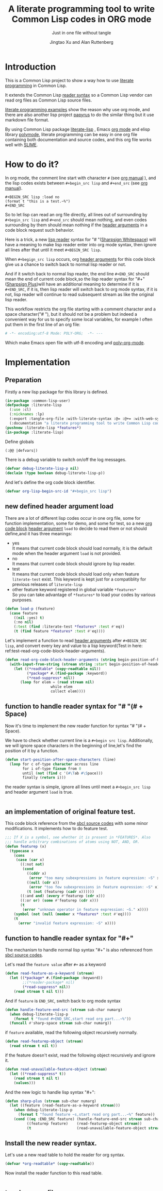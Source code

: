 # -*- Mode: POLY-ORG;  -*- ---
#+Title: A literate programming tool to write Common Lisp codes in ORG mode
#+Author: Jingtao Xu and Alan Ruttenberg
#+Startup: noindent
#+SubTitle: Just in one file without tangle
#+OPTIONS: tex:t toc:2 \n:nil @:t ::t |:t ^:nil -:t f:t *:t <:t
#+STARTUP: latexpreview
#+STARTUP: noindent
#+STARTUP: inlineimages
#+PROPERTY: literate-lang lisp
#+PROPERTY: literate-load yes
#+STARTUP: entitiespretty
#+COMMENT: toc-org-insert-toc to update 
* Table of Contents                                               :noexport:TOC:
- [[#introduction][Introduction]]
- [[#how-to-do-it][How to do it?]]
- [[#implementation][Implementation]]
  - [[#preparation][Preparation]]
  - [[#new-defined-header-argument-load][new defined header argument load]]
  - [[#function-to-handle-reader-syntax-for----space][function to handle reader syntax for "# "(# + Space)]]
  - [[#an-implementation-of-original-feature-test][an implementation of original feature test.]]
  - [[#function-to-handle-reader-syntax-for-][function to handle reader syntax for "#+"]]
  - [[#install-the-new-reader-syntax][Install the new reader syntax.]]
  - [[#tangle-an-org-file][tangle an org file]]
  - [[#make-asdf-handle-org-file-correctly][make ASDF handle org file correctly]]
  - [[#make-lispworks-handle-org-file-correctly][make Lispworks handle org file correctly]]
  - [[#web-syntax][WEB syntax]]
- [[#release-this-file][Release this file]]
- [[#test-cases][Test cases]]
  - [[#preparation-1][Preparation]]
  - [[#test-groups][test groups]]
  - [[#run-all-tests-in-this-library][run all tests in this library]]
  - [[#run-all-tests-in-demo-project][run all tests in demo project]]
- [[#references][References]]
- [[#new-sections-from-alanr][New sections from alanr]]
  - [[#terminology][Terminology]]
  - [[#working-with-strings-representing-code][Working with strings representing code]]
  - [[#working-with-source-blocks-and-code-chunks][Working with source blocks and code chunks]]
  - [[#redefined-functions][Redefined functions]]
  - [[#compiling-and-loading][Compiling and loading]]
  - [[#modifying-with-code-block---with-code-chunk][Modifying with-code-block -> with-code-chunk]]
  - [[#no-longer-needed][No longer needed]]
  - [[#and-for-the-grand-finale][And for the grand finale]]
  - [[#todo][TODO]]
  - [[#broken][Broken]]
  - [[#working][Working]]

* Introduction
This is a Common Lisp project to show a way how to use [[http://www.literateprogramming.com/][literate programming]] in Common Lisp.

It extends the Common Lisp [[https://www.cs.cmu.edu/Groups/AI/html/cltl/clm/node187.html][reader syntax]]
so a Common Lisp vendor can read org files as Common Lisp source files.

[[https://github.com/limist/literate-programming-examples][literate programming examples]] show the reason why use org mode,
and there are also another lisp project [[https://github.com/xtaniguchimasaya/papyrus][papyrus]] to do the similar thing but it use markdown file format.

By using Common Lisp package [[https://github.com/jingtaozf/literate-lisp][literate-lisp]] , Emacs [[https://orgmode.org/][org mode]] and elisp library [[https://polymode.github.io/][polymode]],
literate programming can be easy in one org file containing both documentation and source codes,
and this org file works well with [[https://common-lisp.net/project/slime/][SLIME]].

* How to do it?
In org mode, the comment line start with character ~#~ (see [[https://orgmode.org/manual/Comment-lines.html][org manual]] ),
and the lisp codes exists between ~#+begin_src lisp~ and ~#+end_src~
(see [[https://orgmode.org/manual/Literal-examples.html][org manual]]).

#+BEGIN_EXAMPLE
   ,#+BEGIN_SRC lisp :load no
   (format t "this is a test.~%")
   ,#+END_SRC
#+END_EXAMPLE

So to let lisp can read an org file directly, all lines out of surrounding
by ~#+begin_src lisp~ and ~#+end_src~ should mean nothing,
and even codes surrounding by them should mean nothing
if the [[https://orgmode.org/manual/Code-block-specific-header-arguments.html#Code-block-specific-header-arguments][header arguments]]  in a code block request such behavior.

Here is a trick, a new [[https://www.cs.cmu.edu/Groups/AI/html/cltl/clm/node192.html][lisp reader]] syntax for "# "([[http://clhs.lisp.se/Body/02_dhu.htm][Sharpsign Whitespace]]) will have a meaning
to make lisp reader enter into org mode syntax,
then ignore all lines after that until it meet ~#+BEGIN_SRC lisp~.

When ~#+begign_src lisp~ occurs, org [[https://orgmode.org/manual/Code-block-specific-header-arguments.html#Code-block-specific-header-arguments][header arguments]] for this code block give us
a chance to switch back to normal lisp reader or not.

And if it switch back to normal lisp reader, the end line ~#+END_SRC~ should mean the end of current
code block,so the lisp reader syntax for "#+"([[http://clhs.lisp.se/Body/02_dhq.htm][Sharpsign Plus]])will have an additional meaning
to determine if it is ~#+END_SRC~,
if it is, then lisp reader will switch back to org mode syntax,
if it is not, lisp reader will continue to read subsequent stream as like the original lisp reader.

This workflow restricts the org file starting with a comment character and a space character("# "),
but it should not be a problem but indeed a convenient way for us to specify some local variables,
for example I often put them in the first line of an org file:
#+BEGIN_SRC org
# -*- encoding:utf-8 Mode: POLY-ORG;  -*- ---
#+END_SRC
Which make Emacs open file with utf-8 encoding and [[https://github.com/polymode/poly-org][poly-org-mode]].

* Implementation
** Preparation

Firstly a new lisp package for this library is defined.
#+BEGIN_SRC lisp
(in-package :common-lisp-user)
(defpackage :literate-lisp
  (:use :cl)
  (:nicknames :lp)
  (:export :tangle-org-file :with-literate-syntax :@= :@+= :with-web-syntax :defun-literate)
  (:documentation "a literate programming tool to write Common Lisp codes in org file."))
(pushnew :literate-lisp *features*)
(in-package :literate-lisp)
#+END_SRC

Define globals
#+begin_src lisp
  (:@@ |defvars|)
#+end_src

There is a debug variable to switch on/off the log messages.
#+BEGIN_SRC lisp
(defvar debug-literate-lisp-p nil)
(declaim (type boolean debug-literate-lisp-p))
#+END_SRC

And let's define the org code block identifier.
#+BEGIN_SRC lisp
(defvar org-lisp-begin-src-id "#+begin_src lisp")
#+END_SRC

** new defined header argument load
There are a lot of different lisp codes occur in one org file, some for function implementation,
some for demo, and some for test, so a new [[https://orgmode.org/manual/Structure-of-code-blocks.html][org code block]] [[https://orgmode.org/manual/Code-block-specific-header-arguments.html#Code-block-specific-header-arguments][header argument]]  ~load~ to decide to
read them or not should define,and it has three meanings:
- yes \\
  It means that current code block should load normally,
  it is the default mode when the header argument ~load~ is not provided.
- no \\
  It means that current code block should ignore by lisp reader.
- test \\
  It means that current code block should load only when feature ~literate-test~ exist.
  This keyword is kept just for a compatiblity for previous releases of ~literate-lisp~
- other feature keyword registered in global variable ~*features*~ \\
  So you can take advantage of ~*features*~ to load your codes by various purposes.
#+BEGIN_SRC lisp
(defun load-p (feature)
  (case feature
    ((nil :yes) t)
    (:no nil)
    (:test (find :literate-test *features* :test #'eq))
    (t (find feature *features* :test #'eq))))
#+END_SRC
Let's implement a function to read [[https://orgmode.org/manual/Code-block-specific-header-arguments.html#Code-block-specific-header-arguments][header arguments]] after ~#+BEGIN_SRC lisp~,
and convert every key and value to a lisp keyword(Test in here: ref:test-read-org-code-block-header-arguments).

#+BEGIN_SRC lisp
(defun read-org-code-block-header-arguments (string begin-position-of-header-arguments)
  (with-input-from-string (stream string :start begin-position-of-header-arguments)
    (let ((*readtable* (copy-readtable nil))
          (*package* #.(find-package :keyword))
          (*read-suppress* nil))
       (loop for elem = (read stream nil)
                     while elem
                     collect elem))))
#+END_SRC

** function to handle reader syntax for "# "(# + Space)
Now it's time to implement the new reader function for syntax "# "(# + Space).

We have to check whether current line is a ~#+begin src lisp~.
Additionally, we will ignore space characters in the beginning of line,let's find the position of it by a function.
#+BEGIN_SRC lisp
(defun start-position-after-space-characters (line)
  (loop for c of-type character across line
        for i of-type fixnum from 0
        until (not (find c '(#\Tab #\Space)))
        finally (return i)))
#+END_SRC

the reader syntax is simple, ignore all lines until meet a ~#+begin_src lisp~ and header argument ~load~ is true.
#+BEGIN_SRC lisp

#+END_SRC
** an implementation of original feature test.

This code block reference from the [[https://github.com/sbcl/sbcl/blob/master/src/code/sharpm.lisp][sbcl source codes]] with some minor modifications.
It implements how to do feature test.
#+BEGIN_SRC lisp
;;; If X is a symbol, see whether it is present in *FEATURES*. Also
;;; handle arbitrary combinations of atoms using NOT, AND, OR.
(defun featurep (x)
  (typecase x
    (cons
     (case (car x)
       ((:not not)
        (cond
          ((cddr x)
           (error "too many subexpressions in feature expression: ~S" x))
          ((null (cdr x))
           (error "too few subexpressions in feature expression: ~S" x))
          (t (not (featurep (cadr x))))))
       ((:and and) (every #'featurep (cdr x)))
       ((:or or) (some #'featurep (cdr x)))
       (t
        (error "unknown operator in feature expression: ~S." x))))
    (symbol (not (null (member x *features* :test #'eq))))
    (t
      (error "invalid feature expression: ~S" x))))
#+END_SRC
** function to handle reader syntax for "#+"

The mechanism to handle normal lisp syntax "#+" is also referenced from [[https://github.com/sbcl/sbcl/blob/master/src/code/sharpm.lisp][sbcl source codes]].

Let's read the ~feature value~ after ~#+~ as a keyword
#+BEGIN_SRC lisp
(defun read-feature-as-a-keyword (stream)
  (let ((*package* #.(find-package :keyword))
        ;;(*reader-package* nil)
        (*read-suppress* nil))
    (read stream t nil t)))
#+END_SRC

And if ~feature~ is ~END_SRC~, switch back to org mode syntax
#+BEGIN_SRC lisp
(defun handle-feature-end-src (stream sub-char numarg)
  (when debug-literate-lisp-p
    (format t "found #+END_SRC,start read org part...~%"))
  (funcall #'sharp-space stream sub-char numarg))
#+END_SRC
if ~feature~ available, read the following object recursively normally.
#+BEGIN_SRC lisp
(defun read-featurep-object (stream)
  (read stream t nil t))
#+END_SRC

if the feature doesn't exist, read the following object recursively and ignore it.
#+BEGIN_SRC lisp
(defun read-unavailable-feature-object (stream)
  (let ((*read-suppress* t))
    (read stream t nil t)
    (values)))
#+END_SRC

And the new logic to handle lisp syntax "#+":
#+BEGIN_SRC lisp
(defun sharp-plus (stream sub-char numarg)
  (let ((feature (read-feature-as-a-keyword stream)))
    (when debug-literate-lisp-p
      (format t "found feature ~s,start read org part...~%" feature))
    (cond ((eq :END_SRC feature) (handle-feature-end-src stream sub-char numarg))
          ((featurep feature)    (read-featurep-object stream))
          (t                     (read-unavailable-feature-object stream)))))
#+END_SRC
** Install the new reader syntax.
Let's use a new read table to hold the reader for org syntax.
#+BEGIN_SRC lisp
(defvar *org-readtable* (copy-readtable))
#+END_SRC
Now install the reader function to this read table.
#+BEGIN_SRC lisp

#+END_SRC
** tangle an org file
To build lisp file from an org file, we implement a function ~tangle-org-file~.

Argument ~org-file~ is the source org file.
Argument ~keep-test-codes~ is a Boolean value to indicate whether test codes should load.

The basic method is simple here, we use function ~sharp-space~ to ignore all lines should be ignored,
then export all code lines until we reach ~#+end_src~, this process is repeated to end of org file.

This mechanism is good enough because it will not damage any codes in org code blocks.
#+BEGIN_SRC lisp
(defun sharp-space (stream a b)
  (declare (ignore a b))
  (when (and *tangling-to-stream* *tangle-keep-org-text*)
    (terpri *tangling-to-stream*))
  (loop for line = (read-line stream nil nil)
        until (null line)
        for start1 = (start-position-after-space-characters line)
        do (when debug-literate-lisp-p
             (format t "ignore line ~a~%" line))
	   (when *tangling-to-stream*
	     (if *tangling-verbatim*
		 (write-line line *tangling-to-stream*)
		 (unless (or (eql 0 (position #\# line :test 'char=))
			     (ppcre::scan "^\\s*$" line)
			     (not *tangle-keep-org-text*))
		   (write-string ";; " *tangling-to-stream*)
		   (write-line line *tangling-to-stream*))))
        until (and (equalp start1 (search org-lisp-begin-src-id line :test #'char-equal))
                   (let* ((header-arguments (read-org-code-block-header-arguments line (+ start1 (length org-lisp-begin-src-id)))))
                     (load-p (getf header-arguments :load :yes)))))
  (when (and *tangling-to-stream* *tangle-keep-org-text*)
    (terpri *tangling-to-stream*))
  (values))
#+end_src
#+END_SRC
** make ASDF handle org file correctly

Firstly, let's define a macro so org syntax codes can be compiled and loaded.
#+BEGIN_SRC lisp

#+END_SRC

Now let's add literate support to ASDF system.

Firstly a new source file class for org files should define in ASDF package.
#+BEGIN_SRC lisp
(eval-when (:load-toplevel :execute)
  (defclass asdf::org (asdf:cl-source-file)
  ((asdf::type :initform "org")))  
  (export (list (intern "ORG" 'asdf)) :asdf))
#+END_SRC
So a new ASDF source file type ~:org~ can define an org file like this
#+caption: a demo code to show how to include org file in ASDF.
#+BEGIN_SRC lisp :load no
(asdf:defsystem literate-demo
  :components ((:module demo :pathname "./"
                        :components ((:org "readme"))))
  :depends-on (:literate-lisp))
#+END_SRC
And file ~readme.org~ will load as a lisp source file by ASDF.

Then the new reader syntax for org file installs when ASDF actions perform to every org file.
#+BEGIN_SRC lisp
(defmethod asdf:perform :around (o (c asdf::org))
  (literate-lisp:with-literate-syntax
    (call-next-method)))
#+END_SRC
Then after loading this package, one org file can load by ASDF automatically.

** make Lispworks handle org file correctly
LispWorks can add an [[http://www.lispworks.com/documentation/lw70/LW/html/lw-682.htm][advice]] to a function to change its default behavior, we can take advantage of
this facility to make function ~load~ can handle org file correctly.
#+BEGIN_SRC lisp
#+lispworks
(lw:defadvice (cl:load literate-load :around) (&rest args)
  (literate-lisp:with-literate-syntax
    (apply #'lw:call-next-advice args)))
(lw:defadvice (cl:compile-file literate-load :around) (&rest args)
  (literate-lisp:with-literate-syntax
    (apply #'lw:call-next-advice args)))
#+END_SRC


** WEB syntax
The [[https://www-cs-faculty.stanford.edu/~knuth/cweb.html][CWEB]] syntax is strong because it can organize multiple code blocks flexiblely when writing structured documentation.
In Common Lisp, we will use a macro to record named code block, then use a macro to insert them later in compiler time.

*** WEB Specification
There are several syntax to recognize:
- (:@= |code block name| &body code-block) \\
  This is a macro to record ~code-block~ as a code block with name ~|code block name|~.
- (:@+= |code block name| &body code-block) \\
  This is a macro to append ~code-block~ to exist code block with name ~|code block name|~.
- (with-web-syntax &body body) \\
  A macro to recognize all WEB syntax codes and replace them to their actual codes.
- (defun-literate name arguments &body body) \\
  A macro to enable web syntax in original ~defun~.
- (:@ |code block name|) \\
  The codes for ~|code block name|~ will replace above list, just like [[http://www.lispworks.com/documentation/HyperSpec/Body/02_df.htm][Backquote]] syntax `(x1 x2 ,x3).
- (:@@ |code block name|) \\
  The every item of code list for ~|code block name|~ will replaced into parent list place, just like [[http://www.lispworks.com/documentation/HyperSpec/Body/02_df.htm][Backquote]] syntax `(x1 x2 ,@x3).

*** implementation

**** The storage and creation of code blocks
Let's store all named code blocks in a hash table.
The key is ~|code block name|~, it can be any lisp object only if they can compare with ~equalp~.
#+begin_src lisp
(:@= |defvars| 
  (defvar named-code-blocks nil))
#+end_src

Let's implement macro ~@=~ to record a code block.
#+BEGIN_SRC lisp
(defmacro @= (name &body body)
  (if (nth-value 1 (gethash name named-code-blocks))
    (warn "code block ~a has been updated" name))
  (setf (gethash name named-code-blocks) body)
  `(progn
     #+lispworks
     (dspec:def (type ,name))
     ',name))
#+END_SRC

Let's implement macro ~@+=~ to append to an existing code block.
#+BEGIN_SRC lisp
(defmacro @+= (name &body body)
  (setf (gethash name named-code-blocks)
          (append (gethash name named-code-blocks)
                  body)))
#+END_SRC

New definitions
#+begin_src lisp
(:@@ |chunk definition macros|)
#+end_src

And an internal macro to get codes from a code block name

#+begin_src lisp
(defmacro with-code-chunk ((name codes) &body body)
  (let ((present-p (gensym "PRESENT-P"))
        (code-block-name (gensym "NAME")))
    `(let ((,code-block-name ,name))
       (let* ((,present-p (gethash (string ,code-block-name) named-code-blocks))
	      (,codes (mapcan 'read-forms-from-string ,present-p)))
         (unless ,present-p
	   (inspect named-code-blocks)
           (error "Can't find code block:~a" ,code-block-name))
           ,@body))))
#+end_src


**** expand form with WEB syntax
We walk through the lisp form and replace all WEB forms to their actual code block.

#+begin_src lisp
(eval-when (:compile-toplevel :load-toplevel :execute)
  (:@@ |new definition of expand-web-form|))
#+end_src

Please have a look of section [[*test for web syntax][test for web syntax]] for a simple test of it.

* Release this file
When a new version of [[./literate-lisp.lisp]] can release from this file,
the following code should execute.
#+caption: a demo code to tangle current org file.
#+BEGIN_SRC lisp :load no
(tangle-org-file
 (format nil "~a/literate-lisp.org"
         (asdf:component-pathname (asdf:find-system :literate-lisp))))
#+END_SRC

* Test cases
:PROPERTIES:
:literate-load: test
:END:
** Preparation
Now it's time to validate some functions.
The [[https://common-lisp.net/project/fiveam/][FiveAM]] library is used to test.

#+BEGIN_SRC lisp :load test
(eval-when (:compile-toplevel :load-toplevel :execute)
  (unless (find-package :fiveam)
    #+quicklisp (ql:quickload :fiveam)
    #-quicklisp (asdf:load-system :fiveam)))
(5am:def-suite literate-lisp-suite :description "The test suite of literate-lisp.")
(5am:in-suite literate-lisp-suite)
#+END_SRC
** test groups
*** test for reading org code block header-arguments
label:test-read-org-code-block-header-arguments
#+BEGIN_SRC lisp :load test
(5am:test read-org-code-block-header-arguments
  (5am:is (equal nil (read-org-code-block-header-arguments "" 0)))
  (5am:is (equal '(:load :no) (read-org-code-block-header-arguments " :load no  " 0)))
  (5am:is (equal '(:load :no) (read-org-code-block-header-arguments " :load no" 0))))
#+END_SRC

*** test for web syntax
**** a simple test

define local variables 1
#+BEGIN_SRC lisp :load test
(:@= |local variables part 1 for test1|
    (x 1))
#+END_SRC

a code block contains other code block name.
#+BEGIN_SRC lisp :load test
(:@= |local variables for test1|
    (:@@ |local variables part 1 for test1|)
    (y 2))
#+END_SRC

define a function
#+BEGIN_SRC lisp :load test
(defun web-syntax-test1 ()
  (let ((a 1)
        (:@@ |local variables for test1|))
    (list a x y)))
#+END_SRC

Let's test this function
#+BEGIN_SRC lisp :load test
(5am:test web-syntax-case1
  (5am:is (equal '(1 1 2) (web-syntax-test1))))
#+END_SRC
**** special cases
***** dotted list to expand
#+BEGIN_SRC lisp :load test
(5am:test web-syntax-special-case-for-dotted-list
  (5am:is (equal '(a . b) (expand-web-form '(a . b)))))
#+END_SRC

*** Other tests
#+begin_src lisp :load test
 (:@@ |tests|)
#+end_src
** run all tests in this library
this function is the entry point to run all tests and return true if all test cases pass.
#+BEGIN_SRC lisp :load test
(defun run-test ()
  (5am:run! 'literate-lisp-suite))
#+END_SRC

** run all tests in demo project
To run all tests in demo project ~literate-demo~, please load it by yourself.
* References
- [[http://www.literateprogramming.com/knuthweb.pdf][Literate. Programming.]] by [[https://www-cs-faculty.stanford.edu/~knuth/lp.html][Donald E. Knuth]]
- [[http://www.literateprogramming.com/][Literate Programming]]  a site of literate programming
- [[https://www.youtube.com/watch?v=Av0PQDVTP4A][Literate Programming in the Large]] a talk video from Timothy Daly,one of the original authors of [[https://en.wikipedia.org/wiki/Axiom_(computer_algebra_system)][Axiom]].
- [[https://orgmode.org/worg/org-contrib/babel/intro.html#literate-programming][literate programming in org babel]]
- [[https://github.com/limist/literate-programming-examples][A collection of literate programming examples using Emacs Org mode]]
- [[https://github.com/xtaniguchimasaya/papyrus][papyrus]] A Common Lisp Literate Programming Tool in markdown file

* New sections from alanr
** Terminology

A [[https://orgmode.org/worg/org-contrib/babel/intro.html#source-code-blocks-org][*source block*]] is a section in the org file delimited by /#+begin_src/ and
/#+end_src/, but not within and org [[https://orgmode.org/manual/Comment-lines.html][comment]] or [[https://orgmode.org/manual/Literal-examples.html][example]].

A *lisp source block* is a common lisp source block.

A *code chunk* is a form, typically a code fragment, within a lisp source block
which has a name and can be substituted in to a lisp source block.

A *code chunk reference* is a way to specify by name what code chunks should be
substituted in it's place.  Code chunk references are of the form
(:@[@] |name|).

A *form* is a lisp sexp

To *tangle* an org file is to transform it in to a lisp source code file that can be loaded by
a lisp implementation unaware of org syntax.

*NOTE*: In the original the term /code block/ was used for what we call here
/code chunk/. I changed the term so it would be easier to distinguish from
source code blocks, and to match the terminology I've seen elsewhere. 

** Working with strings representing code
*** Parsing
When tangling the org file, and when working with code chunks, we will
mostly use and manipulate strings rather than sexps.

read-forms-from-string takes a string as input, and reads each form in
the string, returning a list of forms.

#+begin_src lisp
(defun read-forms-from-string (string)
  (with-input-from-string (s string)
    (loop for form = (read s nil :eof)
	  until (eq form :eof)
	  collect form)))
#+end_src

get-forms-as-strings takes a string with a number of forms and returns
a list of strings, each the string representation of one of the forms.
We use read *read-suppress* in order to avoid side-effects, and in
order to group feature expressions with their subsequent form.
However, due to a [[https://github.com/armedbear/abcl/issues/123][bug in ABCL]], we use file-position to detect when we've hit end of
file. Fix this when Roswell's ABCL implementation is updated.

#+begin_src lisp
(defun get-forms-as-strings (string)
  (loop for lastpos = 0 then pos
	with stream = (make-string-input-stream string)
	for pos = (if (= (file-position stream) (length string))
		      :eof
		      (let ((*read-suppress* t))
			(read stream nil nil) ; need this because you might have "#+nil foo" in a src block
			(file-position stream)))
	until (eq pos :eof)
	collect (subseq string lastpos pos)))
#+end_src

** Working with source blocks and code chunks
*** Iterating over source blocks as strings
each-source-block-as-string calls fn on each lisp source block, as
string, in the org file. We will use it when tangling the code.

#+begin_src lisp
(defun each-source-block-as-string (org-file fn)
  "Call fn on each source code block string in the org file"
    (with-open-file (input org-file)
      (block read-org-files
	(loop for nil = (sharp-space input nil nil)
	      until (eq (peek-char nil input nil :eof) :eof)
	      ;; read codes in code block until reach `#+end_src'
	      do (loop with output = (make-string-output-stream)
		       for line = (read-line input nil nil)
		       do
			  (cond ((null line)
				 (error "End of file while in source block '~a'" (get-output-stream-string output)))
				((string-equal "#+end_src" (string-trim '(#\Tab #\Space) line))
				 (when debug-literate-lisp-p
				   (format t "reach end of source code block.~%"))
				 (funcall fn (get-output-stream-string output))
				 (return t))
				(t (when debug-literate-lisp-p
				     (format t "read code line:~s~%" line))
				   (write-line line output))))))))
#+end_src

A source block might have several forms, either lisp definitions, or code chunks.
each-source-form-as-string calls *fn* on each separate form in each lisp src block.
We'll use this when gathering code chunks.

#+begin_src lisp
(defun each-source-form-as-string (org-file fn)
  (each-source-block-as-string
   org-file
   (lambda (block) (map nil fn (get-forms-as-strings block)))))
#+end_src

*** Collecting code chunks
    In order to handle cases where the code blocks are defined after they
are used, a separate pass is used to collect the code blocks which will
subsequently be used to substitute for the code chunk references.
Code chunks have the form (:@= |name| code) or (:@+= |name| code). The former
defines the first (and possibly only) code for the chunk. The latter
adds to an already defined code chunk.

gather-code-chunks returns a hash table with the keys being names of
code chunk and the values being a list of strings comprising the code chunk.
We check to make sure we aren't redefining a code chunk, and that
when we are adding the code chunk there's already one there to add to.

#+begin_src lisp
(defun gather-code-chunks (org-file)
  (let ((code-blocks (make-hash-table :test 'equalp)))
    (each-source-form-as-string
     org-file
     (lambda(block)
       (cl-ppcre::register-groups-bind (directive name body)
	   ("(?s)^\\s*\\((:?@[+]{0,1}=)\\s+\\|([^|]+)\\|\\s*(.*)\\)" block)
	 (if (equal directive ":@+=")
	     (progn
	       (if *error-if-adding-to-unknown-block*
		   (assert (gethash name code-blocks) () "@+= ~a but that block hasn't been seen before" name))
	       (push body (gethash name code-blocks)))
	     (progn
	       (assert (not (gethash name code-blocks)) () "@= ~a found but there's already a code block by that name" name)
	       (setf (gethash (string name) code-blocks) (list body)))))))
    code-blocks))
#+end_src

*Note*: Maybe we don't need to have two forms - we could just have :@=
which either creates or adds to a chunk. To play set *error-if-adding-to-unknown-block* 
to nil and only use :@+=.  I'm thinking this is the way to go, and to have a single ':@+' marker.
On the same subject we could also deprecate :@ in favor of always using :@@, since :@ == (:@@).
If we only use one then we can rename :@@ to :@.

#+begin_src lisp
(:@+= |defvars|
  (defvar *error-if-adding-to-unknown-block* t))
#+end_src

*Note*: named-code-blocks is only used dynamically so it might as well be initialized to nil.


*** Substituting code chunks in source blocks when tangling
Code chunks can be substituted into source blocks or other code chunks.
Substitution is done recursively. If a reference to a code chunk is found, and
the code chunk refers to another code chunk, that is also substituted.

First define a helper /replace-all/, using [[https://edicl.github.io/cl-ppcre/][cl-ppcre]].
- string is source which will be modified
- regex matches pieces that will be substituted
- which specifies the groups that will be passed to function
- function is called with the specified groups and returns a string replacement.

Note that when there are nested groups, the string being replaced
will be that of the outermost group.

#+begin_src lisp
(defun replace-all (string regex function &rest which)
  (cl-ppcre::regex-replace-all
   regex string
   (lambda (target-string start end match-start match-end reg-starts reg-ends)
     (declare (ignore target-string start end ))
     (apply function
	    (loop for group in which
		  if (= group 0)
		    collect (subseq string match-start match-end)
		  else
		    collect (subseq string (aref reg-starts (1- group)) (aref reg-ends (1- group))))))))
#+end_src

The test shows an example where numbers are translated into their english words.
#+begin_src lisp :load test
(:@= |tests|
 (5am:test replace-all
  (5am:is (equal "one two three"
		 (replace-all "1 2 3" "(\\d+)"
			      (lambda(e) (format nil "~r" (parse-integer e)))
			      1)))))
#+end_src

In order to avoid an infinite loop because of circular use of code chunk
references, we keep track of what we are substituting, recurively, with the
variable *trace-substitutions*

#+begin_src lisp
(:@+= |defvars|
     (defvar *trace-substitution* nil))
#+end_src

The input argument to maybe-substitute-code-block is the form (as string) for
which substitution should be done. code-chunks is the hash created by
gather-source-chunks.

We make some make some effort here to present the substituted chunks reasonably.

#+BEGIN_SRC lisp
(defun maybe-substitute-code-block (input code-chunks)
  (replace-all input "(?s)(\\(:(@{1,2})\\s*\\|([^|]+)\\|\\s*\\))"
	       (lambda(whole op name)
		 (let* ((:@@ |figure out indentation|))
		   (assert (gethash name code-chunks) () "Code block '~a' called for, but not defined" name)
		   (if (member name *trace-substitution* :test 'equalp)
		       (error "Circularity in code blocks: |~a| uses ~{|~a|~^ uses~}"
			      name (reverse *trace-substitution*))
		       (let ((*trace-substitution* (cons name *trace-substitution*)))
			 (let ((sub (:@@ |compute string to insert|)))
			   (if (equal op "@@")
			       sub
			       (format nil "(~a)" sub)))))))
	       1 2 3))
#+end_src

To find the indentation, we split the source block into lines, find the first
line containing the chunk reference, and use the position in that line to
determine indentation of the chunk.

#+begin_src lisp
(:@= |figure out indentation|
     (pos (some (lambda(e) (search whole e :test 'char=))
		(cl-ppcre::split "\\n" input)))
     (indent (subseq (load-time-value (format nil "~80:a" " ")) 0 pos)))
#+end_src

For the insertion, first, we leave a comment naming the chunk when we insert the
chunk. Second, We try to indent properly by splitting the chunk into separate forms,
trimming leading spaces, and prepending by the computed indentation.

/This doesn't work well - fix/

#+begin_src lisp
(:@= |compute string to insert|
     (format nil ";; Using |~a|~%~{~a~}" name
	     (mapcar (lambda(e)
		       (format nil "~a"
			       (ppcre::regex-replace-all
				"(?m)(^\\s*)"
				(maybe-substitute-code-block e code-chunks)
				indent)))
		     (gethash name code-chunks))))
#+END_SRC

** Redefined functions

*** sharp-space

The main changes here are that while sharp-space is responsible for skipping
over everything that isn't lisp code to export, it now also writes out,
optionally, the org mode content (except for directives and comments) to the
tangled file, as lisp comments.

Three globals control this behavior.

*tangling-to-stream* is bound to a stream when we want to also output org mode
text to the tangled file.

*tangling-keep-org-text* controls whether to copy to the org mode text, as
lisp comments, to the tangled file.

*tangling-verbatim* if non-nil has the org mode text copied, verbatim, to the
tangled file. Mostly for debugging. Sort of recreates the original file, but
with the substitutions done.

#+begin_src lisp
(:@+= |defvars|
  (defvar *tangling-to-stream* nil)
  (defvar *tangle-keep-org-text* nil)
  (defvar *tangling-verbatim* nil)
  )
#+end_src

The logic remains the same, but with writing code incorporated appropriately.



*** tangle-org-file

Major rewrite. First to incorporate the options to include the org mode text in
the tangled file, either as it was or as a lisp comment, as well as do the
substitutions of code chunks, so that literate-lisp runtime is not required to load it.

#+begin_src lisp
(defun tangle-org-file (org-file &key
				   (keep-test-codes nil)
				   (output-file (make-pathname :defaults org-file
							       :type "lisp"))
				   verbatim
				   (keep-org-text t))
  (let ((*features* (if keep-test-codes
			*features*
			(remove :literate-test *features* :test 'eq)))
	(code-blocks (gather-code-chunks org-file))
	(*tangling-verbatim* verbatim)
	(*tangle-keep-org-text*  keep-org-text))
    (with-open-file (output output-file :direction :output
					:if-does-not-exist :create
					:if-exists :supersede)
      (:@@ |write header|)
      (let ((*tangling-to-stream* output))
	(each-source-block-as-string
	 org-file
	 (lambda(block)
	   (:@@ |write out block with code chunks substituted|)))
	(when *tangling-verbatim*
	  (format *tangling-to-stream* "#+END_SRC~%"))))
	)) 
#+end_src

Checks to see whether this block is a code chunk reference, and if so, substitutes the
code chunk.

#+begin_src lisp
(:@= |write out block with code chunks substituted|
  (if (ppcre::scan "^\\s*\\(:@\\+?=" block)
      ;; comment out @+=, @=
      (format *tangling-to-stream* "~{;; ~a~%~}" (cl-ppcre::split "\\n" block))
      (write-string (maybe-substitute-code-block block code-blocks) output)))
#+end_src

Write a header to the beginning of the tangled file. Explain that it's a generated
file. Then, if we're including the org text, say so, and if not warn that you probably
need to read the org file to understand it.

#+begin_src lisp
(:@= |write header|
  (unless *tangling-verbatim*
	(format output ";;; This file is automatically generated from the literate-lisp file '~a.~a'.~%"
		(pathname-name org-file) (pathname-type org-file))
	(format output ";;; It is meant to be loaded by a common lisp directly, without depending on literate-lisp.~%"))
      (if *tangle-keep-org-text*
	  (format output "~{~a~%~}~%"
		  '(";;; This file keeps all text in the original file as lisp comments, except"
		    ";;; for the org-mode comments and directives."))
	  (format output "~{~a~%~}~%"
		  '(";;; The file is not intended to be read directly as it omits all non-code text from the source."
		    ";;; See the source for full usage and documentation")))
  )
#+end_src

*** expand-web-form

Two minor changes here. First is to make sure it works if the form is directly
(:@@ ...).  The second is to change the case form to a cond, so we don't have
the (:@@ clause be candidate for an (error causing) substitution. So instead of
"(case head (:@@ .. " we use "(cond ((eq head :@@))".
    
#+begin_src lisp
(:@= |new definition of expand-web-form|
  (defun expand-web-form (form)
    (if (atom form)
	form
	(if (eq (car form) :@@)
	    (expand-web-form `(progn ,form))
	    (loop for previous-form = nil then left-form
		  for left-form = form then (cdr left-form)
		  until (or (null left-form)
			    ;; to a dotted list, its `cdr' may be an atom.
			    (atom left-form))
		  when (listp (car left-form))
		    do (let ((head (caar left-form)))
			 (cond ((eq head 'quote) nil) ; ignore a quote list.
			       ((eq head :@)
				(with-code-chunk ((second (car left-form)) codes)
				  (setf (car left-form) codes)))
			       ((eq head :@@) 
				(with-code-chunk ((second (car left-form)) codes)
				  (unless codes
				    (error "code block ~a is null for syntax :@@" (second (car left-form))))
				  ;; support recursive web syntax in a code block by expanding the defined code block
				  (let* ((copied-codes (expand-web-form (copy-tree codes)))
					 (last-codes (last copied-codes)))
				    ;; update next form
				    (setf (cdr last-codes) (cdr left-form))
				    ;; update left-form
				    (setf left-form last-codes)
				    (if previous-form
					(setf (cdr previous-form) copied-codes)
					(setf form copied-codes)))))
			       (t (setf (car left-form) (expand-web-form (car left-form))))))
		  finally (return form))))))
#+end_src

Set up the dispatch table at the end, so that it can use the redefined functions.

#+begin_src lisp
(:@= |set read table dispatch functions|
  (set-dispatch-macro-character #\# #\space #'sharp-space *org-readtable*)
  (set-dispatch-macro-character #\# #\+ #'sharp-plus *org-readtable*))
#+end_src

** Compiling and loading

When loading, we use expand-web-form and a modified with-code-chunk to do the
substitutions when they are needed.

There are two aspects making loading and compile work. First, we need to hook
common lisp's load and compile-file to first build the hash table
named-code-blocks. Then we need to modify defun in to transform its arguments
and body using expand-web-form. Finally, we need to modify
with-code-block to read the strings that have been recorded with
gather-code-chunks so the resultant forms can be included.

*** Modifying the Common Lisp functions

The main obstacle is that many of the lisps have distinct mechanisms for
protecting against accidental modification of the bases system.  This code
provides a macro within which we can change something in the common-lisp
package. It has been tested using Roswell for abcl-bin, ccl-bin, sbcl-bin, ecl,
cmu-bin, and allegro.

#+begin_src lisp
(:@= |let common-lisp package be modified|
      (defmacro without-cl-locked (&body body)
  `(#-(or SBCL CCL CMU ECL ALLEGRO) progn
     #+SBCL sb-ext::without-package-locks
     #+CCL let #+CCL ((CCL:*WARN-IF-REDEFINE-KERNEL* nil))
     #+CMU extensions::without-package-locks
     #+ECL let #+ECL ((SI:*IGNORE-PACKAGE-LOCKS* t))
     #+ALLEGRO  EXCL:WITHOUT-PACKAGE-LOCKS
     ,@body)))
#+end_src 

We want to change defun dynamically, only when we are loading or compiling an
org file. This uses unwind-protect to do that for any lisp /place/.

#+begin_src lisp
(:@= |letf dynamically binds any place|
  (defmacro letf-without-cl-lockeds (bindings &body body)
    (if (null bindings)
      `(progn ,@body)
      (let ((save (gensym)))
	`(let ((,save ,(caar bindings)))
	   (letf-without-cl-lockeds ,(cdr bindings)
	     (unwind-protect (progn
			       (without-cl-locked
				   (setf ,(caar bindings) ,(second (car bindings))))
			       ,@body)
	       (without-cl-locked
		   (setf ,(caar bindings) ,save)))))))))
#+end_src 

We'll need to save the values of the original functions to restore them 
after we've changed them. While most of the lisps expand defun when compiling,
ABCL doesn't and so we need to hook a compiler function: jvm::compile-defun.

#+begin_src lisp
(:@+= |defvars|
  (defvar *save-load* #'load)
  (defvar *save-defun* (macro-function 'defun))
  (defvar *save-compile-file* #'compile-file)
  #+ABCL
  (defvar *save-compile-defun* #'jvm::compile-defun)

)
#+end_src

Define a macro to shadow defun when working with org files. We can do that
because macro functions are accessible and can be called. We just have
to make sure the lexical environment is intact by getting it in our macro
using &environment and passing it as the second argument to the macro function.
The first argument to the macro function is the whole form, which we reconstruct,
first expanding using expand-web-form.

#+begin_src lisp
(:@= |defun for use in org files|
  (defmacro shadow-defun (name args &body body &environment env)
    ;; SBCL needs this decl - does something that makes it
    ;; thing named-code-blocks is lexical
    (declare (special named-code-blocks))
    (funcall *save-defun*
	     `(defun ,name ,(expand-web-form args)
		,@(expand-web-form body)) env)))
#+end_src

The ABCL compiler function is modified to check whether we're working with an org file,
and, if so, first call expand-web-form on the body, which is it's second argument.

#+begin_src lisp
(:@= |hook abcl's compile-defun|
  (progn #+ABCL
  (defun jvm::compile-defun (&rest args)
    (if '(and imdone (or *load-truename*  *compile-file-pathname*))
	(apply *save-compile-defun*
	       (first args) (expand-web-form (second args))
	       (cddr args))
	(apply *save-compile-defun* args)
	))))
#+end_src

During loading we want to gather the code chunks to make them available for our
shadow-defun, and rebind defun to be our shadow defun. We only do this if we are
loading an org file. Note the declaration of named-code-blocks as special. We
shouldn't need that, as it is defined using defvar however, SBCL does something
funny and will consider it lexical unless we explicitly say not to.

#+begin_src lisp
(defmacro :@@ (&whole whole name)
  (declare (ignore name))
  (lp::expand-web-form `(progn ,whole)))
(defmacro with-literate-syntax (&body body)
  `(let ((*readtable* *org-readtable*))
       ,@body))
#+end_src

#+begin_src lisp
(:@+= |defvars|
  (defvar imdone nil))
#+end_src
       
#+begin_src lisp
(:@= |hook load|
  (without-cl-locked
      (defun load (path &rest args)
	(if '(and imdone '(member (pathname-type path) (load-time-value (list (uiop/lisp-build:compile-file-type) "org"))
		    :test 'equalp))
	    (letf-without-cl-lockeds (((macro-function 'defun) (macro-function 'shadow-defun)))
	      (let ((named-code-blocks (gather-code-chunks path )))
		(declare (special named-code-blocks))
		(with-literate-syntax
		  (apply *save-load* path args))))
	    (apply *save-load* path args)))))
#+end_src

compile-file is hooked in exactly the same way.

#+begin_src lisp
(:@= |hook compile-file|
  (without-cl-locked
      (defun compile-file (path &rest args)
	(if (and imdone '(member (pathname-type path) (load-time-value (list (uiop/lisp-build:compile-file-type) "org"))
		    :test 'equalp))
	    (letf-without-cl-lockeds (((macro-function 'defun) (macro-function 'shadow-defun)))
	      (let ((named-code-blocks (gather-code-chunks path )))
		(declare (special named-code-blocks))
		(with-literate-syntax
		  (apply *save-compile-file* path args))))
	    (apply *save-compile-file* path args)))))
#+end_src

All of the patching needs to be done inside an eval-when.

#+begin_src lisp
  (:@@ |hook abcl's compile-defun|) ; any time ok.
#+(or abcl sbcl ccl cmu ecl )
(eval-when (:load-toplevel :execute)
  (:@@ |let common-lisp package be modified|)
  (:@@ |letf dynamically binds any place|)
  (:@@ |defun for use in org files|)
  (:@@ |hook load|)
  (:@@ |hook compile-file|))

#-(or abcl sbcl ccl cmu ecl)
(warn "Didn't know how to patch a common lisp defined defun or defmacro, so load and compile of org files won't work. Use the tangled file")
#+end_src

We need a function, for testing, that unhooks everything

#+begin_src lisp
(defun unhook ()
  (without-cl-locked
    (setf (symbol-function 'load) *save-load*)
    (setf (symbol-function 'compile-file) *save-compile-file*)
    #+ABCL
    (setf (symbol-function 'jvm::compile-defun) *save-compile-defun*))) 
#+end_src

** Modifying with-code-block -> with-code-chunk

In the original version the values of named-code-blocks were a list of forms.
Here they are strings, each of which could have several forms. To construct
the old version we use append the result of calling read-forms-from-string on each
string.
   


Finally, because we are using expand-web-form before the form
even makes it to be in the body of a function, the :@= :@+= 
need to just ignore their arguments, as far as lisp is concerned.

Note: These were previously in the lp package, but making them 
keywords let's us not worry about package mixups.

#+begin_src lisp
(:@= |chunk definition macros|
 (defmacro :@= (name &body body)
  (declare (ignore name body)))

(defmacro :@+= (name &body body)
  (declare (ignore name body))))
#+end_src

** No longer needed 

- defun-literate
- with-web-syntax

old definitions of
- @=
- @+=

None of the above in the initial export.

** And for the grand finale

#+begin_src lisp
(defun files-same? (file1 file2)
  (equal "" (with-output-to-string (s)
  (uiop/run-program:run-program
  (format nil "diff ~a ~a" (truename file1) (truename file2))
  :output s))))
#+end_src
						   
Test that we can re-generate literate-lisp

#+begin_src lisp :load test
(:@+= |tests|
  (5am:test tangle-ok?
	    (5am:is 
	     (let ((org-path (asdf/system::system-relative-pathname 'literate-lisp "literate-lisp.org")))
	       (pushnew :literate-test *features*)
	       (let ((file1 (merge-pathnames "ll-1.lisp" uiop/stream:*temporary-directory*))
		     (file2 (merge-pathnames "ll-2.lisp" uiop/stream:*temporary-directory*)))
	       (tangle-org-file org-path  :output-file file1 :keep-test-codes t)
	       (unhook)
	       (rename-package "LITERATE-LISP" (gensym))
	       (load file1) 
	       (funcall (intern "TANGLE-ORG-FILE" 'lp)  org-path  :output-file file2 :keep-test-codes t)
	       (files-same? file1 file2))))))
#+end_src


** TODO

- A way to indicate that some portion of text should be used as a docstring.
- Better formatting/linking of code chunks.
- Fix indentation for tangled code chunks
- Fix code navigation within org files. 
- Quick preview of code block with all substitutions
- Redirect pieces of the file to different tanged files, e.g. to embed and export asd, test files.
- Add xref links in exports 
- Simplify to just :@ for inserting code chunk and :@= for both defining and adding to code chunk.
- C-c C-c eval taking into account code chunks. What should happen when we eval a code chunk? Eval any users?
- Figure out why poly-org-mode is flakey

#+begin_src lisp
(:@@ |set read table dispatch functions|)
(setq imdone t)
#+end_src

** Broken
Allegro until we can hook compile-defun 

** Working
ABCL-bin
CMU-bin 
CCL-bin
SBCL
SBCL-BIN
ECL
